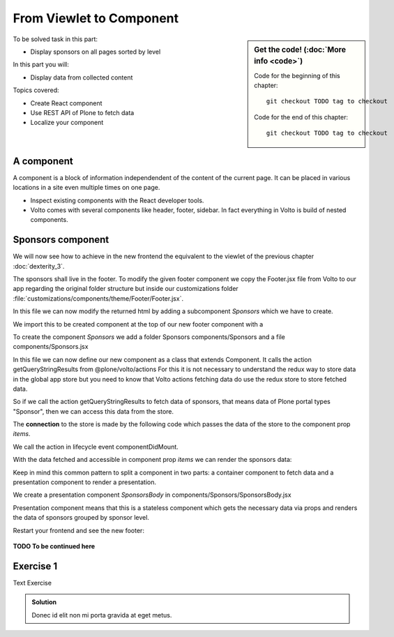 .. _viewlets1-label:

From Viewlet to Component
=========================

.. sidebar:: Get the code! (:doc:`More info <code>`)

   Code for the beginning of this chapter::

       git checkout TODO tag to checkout

   Code for the end of this chapter::

        git checkout TODO tag to checkout


To be solved task in this part:

* Display sponsors on all pages sorted by level

In this part you will:

* Display data from collected content

Topics covered:

* Create React component
* Use REST API of Plone to fetch data
* Localize your component


.. _volto-components-sponsors-label:

A component
-----------

A component is a block of information independendent of the content of the current page. It can be placed in various locations in a site even multiple times on one page.

* Inspect existing components with the React developer tools.
* Volto comes with several components like header, footer, sidebar. In fact everything in Volto is build of nested components.

.. _volto-components-sponsors2-label:

Sponsors component
------------------

We will now see how to achieve in the new frontend the equivalent to the viewlet of the previous chapter :doc:`dexterity_3`.

The sponsors shall live in the footer. To modify the given footer component we copy the Footer.jsx file from Volto to our app regarding the original folder structure but inside our customizations folder :file:`customizations/components/theme/Footer/Footer.jsx`.

In this file we can now modify the returned html by adding a subcomponent *Sponsors* which we have to create.

.. code-block:: jsx
    :linenos:
    :emphasize-lines: 9

    const Footer = ({ intl }) => (
      <>
        <Segment
          role="contentinfo"
          vertical
          padded
        >
          <Container>
            <Sponsors />
            ...

We import this to be created component at the top of our new footer component with a

.. code-block:: jsx
    :linenos:

    import { Sponsors } from '../../../../components'; TODO path of subcomponent

.. only:: not presentation

    This shows an additional component.

    * It is visible on all content.
    * Later on it can be made conditional if necessary.

To create the component *Sponsors* we add a folder Sponsors components/Sponsors and a file components/Sponsors.jsx

In this file we can now define our new component as a class that extends Component. It calls the action getQueryStringResults from @plone/volto/actions
For this it is not necessary to understand the redux way to store data in the global app store but you need to know that Volto actions fetching data do use the redux store to store fetched data.

So if we call the action getQueryStringResults to fetch data of sponsors, that means data of Plone portal types "Sponsor", then we can access this data from the store.

The **connection** to the store is made by the following code which passes the data of the store to the component prop *items*.

.. code-block:: jsx
    :linenos:
    :emphasize-lines: 5

    export default compose(
      injectIntl,
      connect(
        state => ({
          items: state.querystringsearch.subrequests.sponsors?.items || [],
        }),
        { getQueryStringResults },
      ),
    )(Sponsors);

We call the action in lifecycle event componentDidMount.

.. code-block:: jsx
    :linenos:

    componentDidMount() {
      this.props.getQueryStringResults('/', {...toSearchOptions, fullobjects: 1}, 'sponsors');
    }

With the data fetched and accessible in component prop *items* we can render the sponsors data:

.. code-block:: jsx
    :linenos:

    render() {
      const sponsorlist = this.props.items;
      return (
        <>
         <SponsorsBody sponsorlist={sponsorlist} />
        </>
    )}

Keep in mind this common pattern to split a component in two parts: a container component to fetch data and a presentation component to render a presentation.


We create a presentation component *SponsorsBody* in components/Sponsors/SponsorsBody.jsx

Presentation component means that this is a stateless component which gets the necessary data via props and renders the data of sponsors grouped by sponsor level.

.. code-block:: jsx
    :linenos:
    :emphasize-lines: 33

    /**
     * sponsors presentation
     * @function SponsorsBody
     * @param {Array} sponsorlist list of sponsors with name, level, logo.
     * @returns {string} Markup of the component.
     `*/`
    const SponsorsBody = ({sponsorlist}) => {
      // ...

      const sponsors = groupedSponsors(sponsorlist);

      return (
        <Segment
          basic
          textAlign="center"
          className="sponsors"
          aria-label="Sponsors"
          inverted>
          <div className="sponsorheader">
            <h3 className="subheadline">
              <FormattedMessage
                id="Our sponsors do support and are supported of Plone."
                defaultMessage="Our sponsors do support and are supported of Plone."
              />
            </h3>
            <h2 className="headline">
            <FormattedMessage
              id="We ❤ our sponsors"
              defaultMessage="We ❤ our sponsors"
            />
            </h2>
          </div>
            {levelList()}
        </Segment>
      )
    }

    export default SponsorsBody


Restart your frontend and see the new footer:

.. figure:: _static/volto_component_sponsors.png


**TODO To be continued here**

.. _volto_components_sponsors-excercises-label:

Exercise 1
----------

Text Exercise

..  admonition:: Solution
    :class: toggle

    Donec id elit non mi porta gravida at eget metus.
